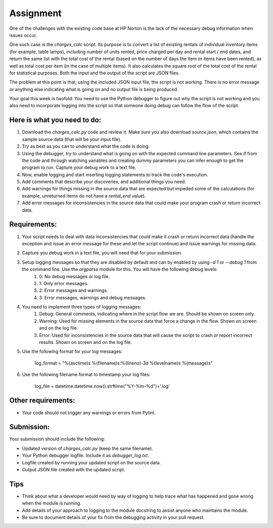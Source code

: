 ##########
Assignment
##########

One of the challenges with the existing code base at HP Norton is the lack
of the necessary debug information when issues occur.

One such case is the *charges_calc* script. Its purpose is to convert a list of
existing rentals of individual inventory items (for example, table lamps),
including number of units rented, price charged per day and rental start / end dates,
and return the same list with the total cost of the rental (based on the number of
days the item or items have been rented), as well as total cost per item (in the 
case of multiple items). It also calculates the square root of the total cost of the
rental for statistical purposes. Both the input and the output of the script are JSON files.

The problem at this point is that, using the included JSON input file, the script 
is not working. There is no error message or anything else indicating what is
going on and no output file is being produced.

Your goal this week is twofold: You need to use the Python debugger to figure out
why the script is not working and you also need to incorporate logging into the script
so that someone doing debug can follow the flow of the script.

Here is what you need to do:
----------------------------

#. Download the *charges_calc.py* code and review it. Make sure you also download *source.json*, which contains the sample source data (that will be your input file).
#. Try as best as you can to understand what the code is doing.
#. Using the debugger, try to understand what is going on with the
   expected command line parameters. See if from the code and through
   watching variables and creating dummy parameters you can infer enough
   to get the program to run. Capture your debug work to a text file.
#. Now, enable logging and start inserting logging statements to track the code's execution.
#. Add comments that describe your discoveries, and additional things you need.
#. Add warnings for things missing in the source data that are expected but impeded some of the calculations (for example, unreturned items do not have a *rental_end* value).
#. Add error messages for inconsistencies in the source data that could make your program crash or return incorrect data.

Requirements:
-------------

#. Your script needs to deal with data inconsistencies that could make it crash or return incorrect data (handle the exception and issue an error message for these and let the script continue) and issue warnings for missing data. 
#. Capture you debug work in a text file, you will need that for your submission.
#. Setup logging messages so that they are disabled by default and can by enabled by using *-d 1* or *--debug 1* from the command line. Use the *argparse* module for this. You will have the following debug levels:
    #. 0: No debug messages or log file.
    #. 1: Only error messages.
    #. 2: Error messages and warnings.
    #. 3: Error messages, warnings and debug messages.
#. You need to implement three types of logging messages:
    #. Debug: General comments, indicating where in the script flow we are. Should be shown on screen only.
    #. Warning: Used for missing elements in the source data that force a change in the flow. Shown on screen and on the log file.
    #. Error: Used for inconsistencies in the source data that will cause the script to crash or report incorrect results. Shown on screen and on the log file.
#. Use the following format for your log messages: 

    ..

    log_format = "%(asctime)s %(filename)s:%(lineno)-3d %(levelname)s %(message)s"

#. Use the following filename format to timestamp your log files:

    ..

    log_file = datetime.datetime.now().strftime("%Y-%m-%d")+'.log'

Other requirements:
-------------------
- Your code should not trigger any warnings or errors from Pylint.

Submission:
-----------

Your submission should include the following:

- Updated version of *charges_calc.py* (keep the same filename).
- Your Python debugger logfile. Include it as *debugger_log.txt*.
- Logfile created by running your updated script on the source data.
- Output JSON file created with the updated script.

Tips
----
- Think about what a developer would need by way of logging to help trace what
  has happened and gone wrong when the module is running.
- Add details of your approach to logging to the module docstring to assist
  anyone who maintains the module.
- Be sure to document details of your fix from the debugging activity in
  your pull request.

